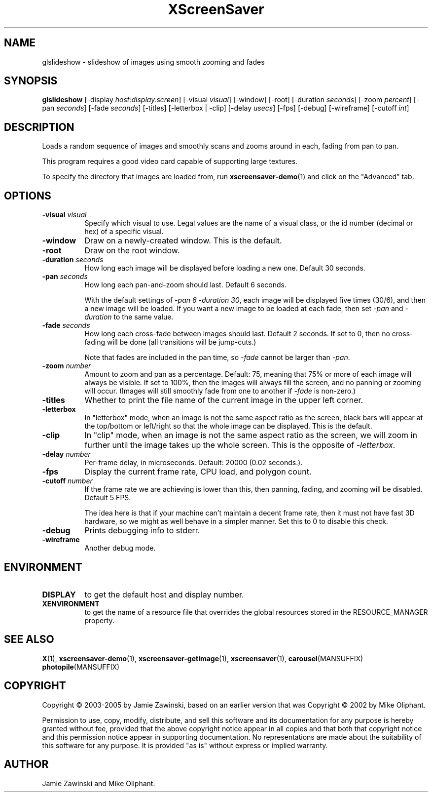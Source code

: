 .TH XScreenSaver 1 "" "X Version 11"
.SH NAME
glslideshow \- slideshow of images using smooth zooming and fades
.SH SYNOPSIS
.B glslideshow
[\-display \fIhost:display.screen\fP]
[\-visual \fIvisual\fP]
[\-window]
[\-root]
[\-duration \fIseconds\fP]
[\-zoom \fIpercent\fP]
[\-pan \fIseconds\fP]
[\-fade \fIseconds\fP]
[\-titles]
[\-letterbox | \-clip]
[\-delay \fIusecs\fP]
[\-fps]
[\-debug]
[\-wireframe]
[\-cutoff \fIint\fP]
.SH DESCRIPTION
Loads a random sequence of images and smoothly scans and zooms around
in each, fading from pan to pan.  

This program requires a good video card capable of supporting large
textures.

To specify the directory that images are loaded from, run
.BR xscreensaver-demo (1)
and click on the "Advanced" tab.
.SH OPTIONS
.TP 8
.B \-visual \fIvisual\fP
Specify which visual to use.  Legal values are the name of a visual class,
or the id number (decimal or hex) of a specific visual.
.TP 8
.B \-window
Draw on a newly-created window.  This is the default.
.TP 8
.B \-root
Draw on the root window.
.TP 8
.B \-duration \fIseconds\fP
How long each image will be displayed before loading a new one.
Default 30 seconds.
.TP 8
.B \-pan \fIseconds\fP
How long each pan-and-zoom should last.  Default 6 seconds.

With the default settings of \fI\-pan 6 \-duration 30\fP, each image
will be displayed five times (30/6), and then a new image will be loaded.
If you want a new image to be loaded at each fade, then set \fI\-pan\fP
and \fI\-duration\fP to the same value.
.TP 8
.B \-fade \fIseconds\fP
How long each cross-fade between images should last.  Default 2 seconds.
If set to 0, then no cross-fading will be done (all transitions
will be jump-cuts.)

Note that fades are included in the pan time, so \fI\-fade\fP cannot
be larger than \fI\-pan\fP.
.TP 8
.B \-zoom \fInumber\fP
Amount to zoom and pan as a percentage. Default: 75, meaning that
75% or more of each image will always be visible.  If set to 100%,
then the images will always fill the screen, and no panning or 
zooming will occur.  (Images will still smoothly fade from one
to another if \fI\-fade\fP is non-zero.)
.TP 8
.B \-titles
Whether to print the file name of the current image in the upper left corner.
.TP 8
.B \-letterbox
In "letterbox" mode, when an image is not the same aspect ratio as the screen,
black bars will appear at the top/bottom or left/right so that the whole
image can be displayed.  This is the default.
.TP 8
.B \-clip
In "clip" mode, when an image is not the same aspect ratio as the screen,
we will zoom in further until the image takes up the whole screen.
This is the opposite of \fI\-letterbox\fP.
.TP 8
.B \-delay \fInumber\fP
Per-frame delay, in microseconds.  Default: 20000 (0.02 seconds.).
.TP 8
.B \-fps
Display the current frame rate, CPU load, and polygon count.
.TP 8
.B \-cutoff \fInumber\fP
If the frame rate we are achieving is lower than this, then panning,
fading, and zooming will be disabled.  Default 5 FPS.

The idea here is that if your machine can't maintain a decent frame
rate, then it must not have fast 3D hardware, so we might as well
behave in a simpler manner.  Set this to 0 to disable this check.
.TP 8
.B \-debug
Prints debugging info to stderr.
.TP 8
.B \-wireframe
Another debug mode.
.SH ENVIRONMENT
.PP
.TP 8
.B DISPLAY
to get the default host and display number.
.TP 8
.B XENVIRONMENT
to get the name of a resource file that overrides the global resources
stored in the RESOURCE_MANAGER property.
.SH SEE ALSO
.BR X (1),
.BR xscreensaver-demo (1),
.BR xscreensaver-getimage (1),
.BR xscreensaver (1),
.BR carousel (MANSUFFIX)
.BR photopile (MANSUFFIX)
.SH COPYRIGHT
Copyright \(co 2003-2005 by Jamie Zawinski, based on an earlier version
that was
Copyright \(co 2002 by Mike Oliphant.

Permission to use, copy, modify, distribute, and sell this software and
its documentation for any purpose is hereby granted without fee,
provided that the above copyright notice appear in all copies and that
both that copyright notice and this permission notice appear in
supporting documentation.  No representations are made about the
suitability of this software for any purpose.  It is provided "as is"
without express or implied warranty.
.SH AUTHOR
Jamie Zawinski and Mike Oliphant.
